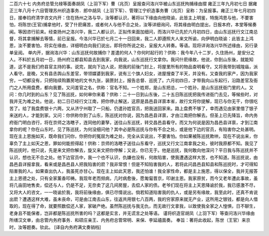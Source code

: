 二百六十七 内务府总管允禄等面奏胡凤（上羽下军）曹（兆页）呈报查问洛兴华被山东巡抚拘捕缘由摺 
雍正三年九月初七日 
据雍正三年八月十六目管理苏州织造事务．郎中胡凤（上羽下军）、管理江宁织造事务曹（兆页）呈称：为呈报事。雍正三年七月初四日，接奉钧府清字咨文内开：住在扬州之洛与华，汝等都认识，著将以下缘由向他晓谕，此皆主上明鉴，特施鸿恩与他，不要害怕，将陈世(王官)捕拿他时，受了什麽痛苦，或者何人与他不合之处，汝等详细询问，将其缘由明白提出，日报本府，本堂等候奏闻。等因咨行前来。经查扬州之洛兴华，我二人都认识，正拟传来面加细问，而洛兴华已先於六月初四日，由山东巡抚行文江南总督，将其拿捕解去等情，前已呈报。今洛兴华已於七月二十一日回来，我二人即遵照大人来文所谕，向伊明白晓谕：此皆主上鸿恩，汝不要害怕，将实在缘由，详细明白向我们说出，即将你所说之处，呈报大人转奏。等语。现将详询洛兴华所述缘由，另行录单呈阅。 
单内开，据询洛兴华：山东巡抚何故捕你？差遣的何人？你何时起行的？供称：我今年八十二岁，久住扬州，是安分之人。不料於五月初一日，扬州府江都县知县去到我家，向我说，山东巡抚行文拿你。我问什麽缘故，他说，你到山东後，就能知道，这不是我们府县官主持的事。说完，就向下边人说，把我的前後门封上，将屋里所有的物品查明看守。又将我带到城隍庙，派人看守。是晚，又有县丞舆山东差官，带领媒婆到我家，说有三个旗人妇女，进屋搜查了半天，并没有。又查我的家产，因为我家穷，一切都没有，只把陆续购置房地的文书九张，装匣封上，报告总督、巡抚了。六月初四日，才带我向山东起行，沿路差官及衙门之人所用盘费，都向我要。又问差官之名，供称：官名不知。一个姓郑，是山东把总，一个姓孙，是山东巡抚衙门里的人。又问：你几时到的山东？见了陈巡抚，如何审你来着？供称：二十一日到山东後，二十五日陈巡抚把我传进衙门去见，等候些时，对我并无为难之处。他说，初二日已经行文江南，把你停止解送，这原是昌邑县详禀本省，故行文将你提解，现已与你无干，你很吃苦了。给了我盘费银十六两，又从济宁州取了一只船，仍遣孙姓官员，把我送回家来。路上盘费不够了，幸而遇见由家里借了银子来送的人，才能到家。又问：你供称你到了山东，陈巡抚对你说，因为昌邑县详禀，才由江南把你解去。但圣上已先降旨，命内务府衙门明白咨行，将在京师之洛瞎子，连同他的妻孥，送往山东巡抚，转交昌邑县看守。而又为何说是因为昌邑县详禀，才到江南拿你的呢？你在山东时，见了陈巡抚，为何没细问他？其中必是陈巡抚与你有不合之处，或是他下边的官员，有陷害你之处甚明。现在主上恩施如天，既命我们问你，你把你的冤屈为难之处，完全从实说出，不要害怕。你如果被陈巡抚欺哄，现在不说出来，你辜负了主上如天之恩，罪如何能担得起！供称：京师的洛瞎子送往山东看守，巡抚又行文江南拿我之处，彼时我原都不知。我见了陈巡抚时，他只说，先是来文把你解去，旋又来文把你停解；又说，你已无于。他是巡抚，我何敢向他深问？平日我与陈巡抚并不认识，想也无不合之处。他下边官员中，我一个也不认识，仇嫌也没有，何故陷害，使我遭遇这样大苦，也不知道。陈巡抚说，由昌邑县详报拿我，看来或是昌邑县人把我陷害的麽？我非常恨！但是不知陷害我的人，若将此问昌邑县知县和陈巡抚时，才可得知陷害我的人。如果查出仇人，我虽死亦甘心。现在主上如此天恩，我还怕谁！我全家性命，都是主上施恩，得以保全，我并无报答主上恩德之处，只有全家薰香叩祷。我现年老而频病，几时病愈後，愿匍匐晋京，叩谢主恩。我家原贫，而今又老年遭此事故，虽将几亩田地售卖，偿还与人，仍是不足，无奈卖了这几间房屋，去偿人家的债。老爷们现在将主上天恩降谕於我，我已感激不尽，又将大人的咨文，一一晓谕於我，我将前後缘由，俱已尽情说出。倘若知道陷害我的仇人，或是另有缘故，我至此时，还真不肯说出麽？遭遇这样大难，虽未丧命，可是由江南去山东，往返共用银七八百两，我的穷家原来就无产业，这所用之银钱，都是向人借取的，现在得了命，就要照数偿还人家，家破产绝。虽然陈巡抚与我无仇，而无故行文拿我，以致使我全家之人惶惧，日不聊生，老身且不能保者，岂非都是陈巡抚所害的吗？这都是实言，并无谎言之处等语。 
谨将织造官胡凤（上羽下军）等查问洛兴华缘由所缮汉文单，由总管内务府事务．和硕庄亲王、内务府总管常明、来保、李延禧面奏。 
奉旨：著将此收起，陈世（王官）来京时，汝等题奏。钦此。 
[译自内务府满文奏销档] 